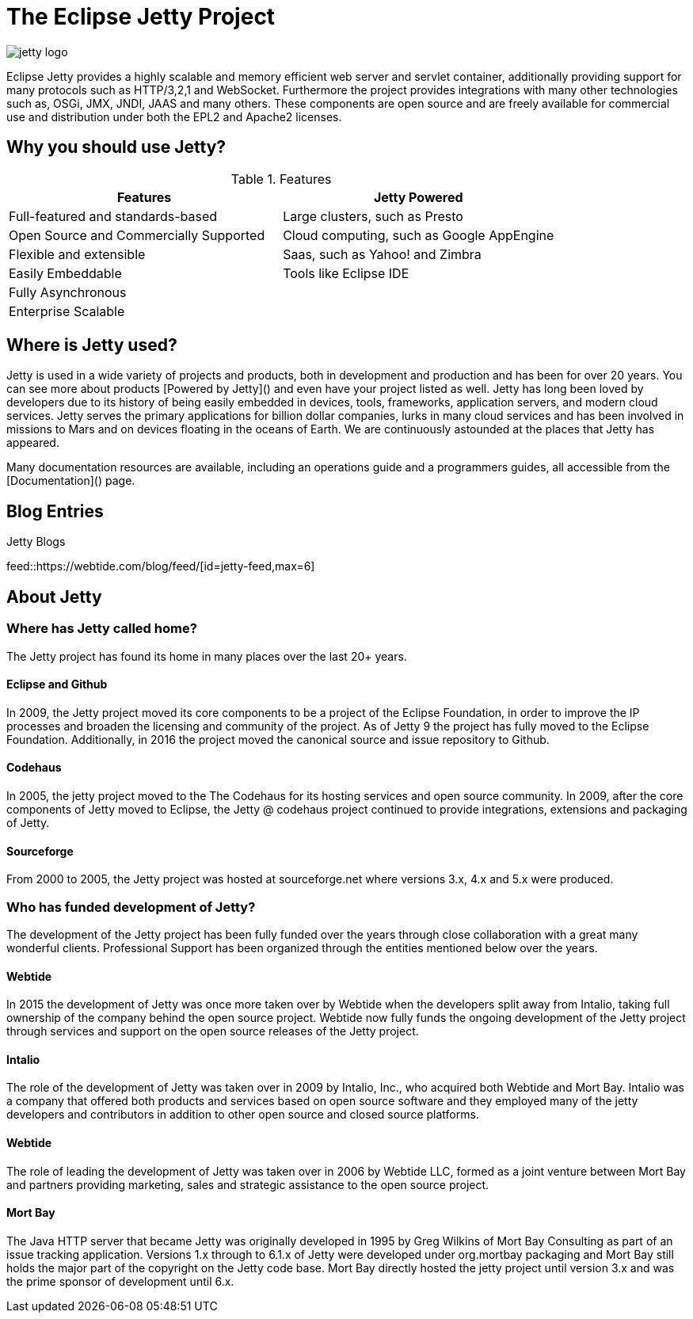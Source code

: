 = The Eclipse Jetty Project
:noindex:

image::jetty-logo.svg[]

Eclipse Jetty provides a highly scalable and memory efficient web server and servlet container, additionally providing support for many protocols such as HTTP/3,2,1 and WebSocket. Furthermore the project provides integrations with many other technologies such as, OSGi, JMX, JNDI, JAAS and many others. These components are open source and are freely available for commercial use and distribution under both the EPL2 and Apache2 licenses.

== Why you should use Jetty?

.Features
|===
|Features |Jetty Powered

|Full-featured and standards-based
|Large clusters, such as Presto

|Open Source and Commercially Supported
|Cloud computing, such as Google AppEngine

|Flexible and extensible
|Saas, such as Yahoo! and Zimbra

|Easily Embeddable
|Tools like Eclipse IDE

|Fully Asynchronous
|

|Enterprise Scalable
|
|===




== Where is Jetty used?
Jetty is used in a wide variety of projects and products, both in development and production and has been for over 20 years. You can see more about products [Powered by Jetty]() and even have your project listed as well. Jetty has long been loved by developers due to its history of being easily embedded in devices, tools, frameworks, application servers, and modern cloud services. Jetty serves the primary applications for billion dollar companies, lurks in many cloud services and has been involved in missions to Mars and on devices floating in the oceans of Earth. We are continuously astounded at the places that Jetty has appeared.

Many documentation resources are available, including an operations guide and a programmers guides, all accessible from the [Documentation]() page.

== Blog Entries

.Jetty Blogs
feed::https://webtide.com/blog/feed/[id=jetty-feed,max=6]

== About Jetty
=== Where has Jetty called home?
The Jetty project has found its home in many places over the last 20+ years.

==== Eclipse and Github
In 2009, the Jetty project moved its core components to be a project of the Eclipse Foundation, in order to improve the IP processes and broaden the licensing and community of the project. As of Jetty 9 the project has fully moved to the Eclipse Foundation. Additionally, in 2016 the project moved the canonical source and issue repository to Github.

==== Codehaus
In 2005, the jetty project moved to the The Codehaus for its hosting services and open source community. In 2009, after the core components of Jetty moved to Eclipse, the Jetty @ codehaus project continued to provide integrations, extensions and packaging of Jetty.

==== Sourceforge
From 2000 to 2005, the Jetty project was hosted at sourceforge.net where versions 3.x, 4.x and 5.x were produced.

=== Who has funded development of Jetty?
The development of the Jetty project has been fully funded over the years through close collaboration with a great many wonderful clients. Professional Support has been organized through the entities mentioned below over the years.

==== Webtide
In 2015 the development of Jetty was once more taken over by Webtide when the developers split away from Intalio, taking full ownership of the company behind the open source project. Webtide now fully funds the ongoing development of the Jetty project through services and support on the open source releases of the Jetty project.

==== Intalio
The role of the development of Jetty was taken over in 2009 by Intalio, Inc., who acquired both Webtide and Mort Bay. Intalio was a company that offered both products and services based on open source software and they employed many of the jetty developers and contributors in addition to other open source and closed source platforms.

==== Webtide
The role of leading the development of Jetty was taken over in 2006 by Webtide LLC, formed as a joint venture between Mort Bay and partners providing marketing, sales and strategic assistance to the open source project.

==== Mort Bay
The Java HTTP server that became Jetty was originally developed in 1995 by Greg Wilkins of Mort Bay Consulting as part of an issue tracking application. Versions 1.x through to 6.1.x of Jetty were developed under org.mortbay packaging and Mort Bay still holds the major part of the copyright on the Jetty code base. Mort Bay directly hosted the jetty project until version 3.x and was the prime sponsor of development until 6.x.



